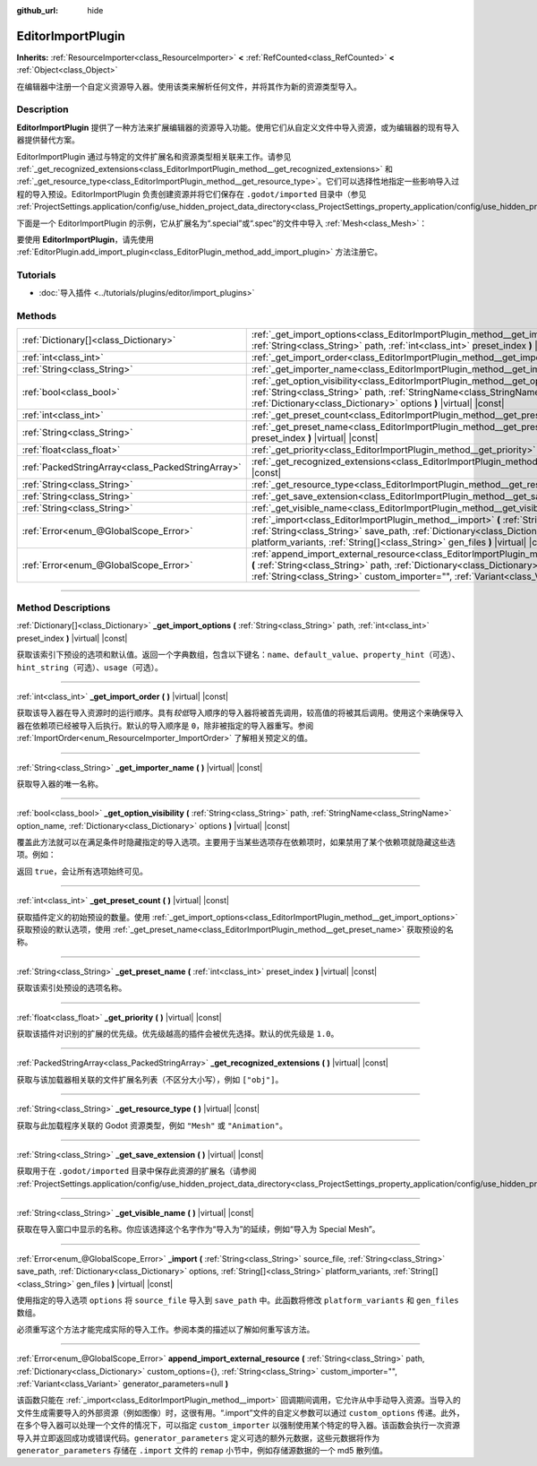:github_url: hide

.. DO NOT EDIT THIS FILE!!!
.. Generated automatically from Godot engine sources.
.. Generator: https://github.com/godotengine/godot/tree/master/doc/tools/make_rst.py.
.. XML source: https://github.com/godotengine/godot/tree/master/doc/classes/EditorImportPlugin.xml.

.. _class_EditorImportPlugin:

EditorImportPlugin
==================

**Inherits:** :ref:`ResourceImporter<class_ResourceImporter>` **<** :ref:`RefCounted<class_RefCounted>` **<** :ref:`Object<class_Object>`

在编辑器中注册一个自定义资源导入器。使用该类来解析任何文件，并将其作为新的资源类型导入。

.. rst-class:: classref-introduction-group

Description
-----------

**EditorImportPlugin** 提供了一种方法来扩展编辑器的资源导入功能。使用它们从自定义文件中导入资源，或为编辑器的现有导入器提供替代方案。

EditorImportPlugin 通过与特定的文件扩展名和资源类型相关联来工作。请参见 :ref:`_get_recognized_extensions<class_EditorImportPlugin_method__get_recognized_extensions>` 和 :ref:`_get_resource_type<class_EditorImportPlugin_method__get_resource_type>`\ 。它们可以选择性地指定一些影响导入过程的导入预设。EditorImportPlugin 负责创建资源并将它们保存在 ``.godot/imported`` 目录中（参见 :ref:`ProjectSettings.application/config/use_hidden_project_data_directory<class_ProjectSettings_property_application/config/use_hidden_project_data_directory>`\ ）。

下面是一个 EditorImportPlugin 的示例，它从扩展名为“.special”或“.spec”的文件中导入 :ref:`Mesh<class_Mesh>`\ ：


.. tabs::

 .. code-tab:: gdscript

    @tool
    extends EditorImportPlugin
    
    func _get_importer_name():
        return "my.special.plugin"
    
    func _get_visible_name():
        return "Special Mesh"
    
    func _get_recognized_extensions():
        return ["special", "spec"]
    
    func _get_save_extension():
        return "mesh"
    
    func _get_resource_type():
        return "Mesh"
    
    func _get_preset_count():
        return 1
    
    func _get_preset_name(preset_index):
        return "Default"
    
    func _get_import_options(path, preset_index):
        return [{"name": "my_option", "default_value": false}]
    
    func _import(source_file, save_path, options, platform_variants, gen_files):
        var file = FileAccess.open(source_file, FileAccess.READ)
        if file == null:
            return FAILED
        var mesh = ArrayMesh.new()
        # 使用从“file”中读取的数据填充 Mesh，留作读者的练习。
    
        var filename = save_path + "." + _get_save_extension()
        return ResourceSaver.save(mesh, filename)

 .. code-tab:: csharp

    using Godot;
    
    public partial class MySpecialPlugin : EditorImportPlugin
    {
        public override string _GetImporterName()
        {
            return "my.special.plugin";
        }
    
        public override string _GetVisibleName()
        {
            return "Special Mesh";
        }
    
        public override string[] _GetRecognizedExtensions()
        {
            return new string[] { "special", "spec" };
        }
    
        public override string _GetSaveExtension()
        {
            return "mesh";
        }
    
        public override string _GetResourceType()
        {
            return "Mesh";
        }
    
        public override int _GetPresetCount()
        {
            return 1;
        }
    
        public override string _GetPresetName(int presetIndex)
        {
            return "Default";
        }
    
        public override Godot.Collections.Array<Godot.Collections.Dictionary> _GetImportOptions(string path, int presetIndex)
        {
            return new Godot.Collections.Array<Godot.Collections.Dictionary>
            {
                new Godot.Collections.Dictionary
                {
                    { "name", "myOption" },
                    { "default_value", false },
                }
            };
        }
    
        public override int _Import(string sourceFile, string savePath, Godot.Collections.Dictionary options, Godot.Collections.Array<string> platformVariants, Godot.Collections.Array<string> genFiles)
        {
            using var file = FileAccess.Open(sourceFile, FileAccess.ModeFlags.Read);
            if (file.GetError() != Error.Ok)
            {
                return (int)Error.Failed;
            }
    
            var mesh = new ArrayMesh();
            // 使用从“file”中读取的数据填充 Mesh，留作读者的练习
            string filename = $"{savePath}.{_GetSaveExtension()}";
            return (int)ResourceSaver.Save(mesh, filename);
        }
    }



要使用 **EditorImportPlugin**\ ，请先使用 :ref:`EditorPlugin.add_import_plugin<class_EditorPlugin_method_add_import_plugin>` 方法注册它。

.. rst-class:: classref-introduction-group

Tutorials
---------

- :doc:`导入插件 <../tutorials/plugins/editor/import_plugins>`

.. rst-class:: classref-reftable-group

Methods
-------

.. table::
   :widths: auto

   +---------------------------------------------------+----------------------------------------------------------------------------------------------------------------------------------------------------------------------------------------------------------------------------------------------------------------------------------------------------------------------+
   | :ref:`Dictionary[]<class_Dictionary>`             | :ref:`_get_import_options<class_EditorImportPlugin_method__get_import_options>` **(** :ref:`String<class_String>` path, :ref:`int<class_int>` preset_index **)** |virtual| |const|                                                                                                                                   |
   +---------------------------------------------------+----------------------------------------------------------------------------------------------------------------------------------------------------------------------------------------------------------------------------------------------------------------------------------------------------------------------+
   | :ref:`int<class_int>`                             | :ref:`_get_import_order<class_EditorImportPlugin_method__get_import_order>` **(** **)** |virtual| |const|                                                                                                                                                                                                            |
   +---------------------------------------------------+----------------------------------------------------------------------------------------------------------------------------------------------------------------------------------------------------------------------------------------------------------------------------------------------------------------------+
   | :ref:`String<class_String>`                       | :ref:`_get_importer_name<class_EditorImportPlugin_method__get_importer_name>` **(** **)** |virtual| |const|                                                                                                                                                                                                          |
   +---------------------------------------------------+----------------------------------------------------------------------------------------------------------------------------------------------------------------------------------------------------------------------------------------------------------------------------------------------------------------------+
   | :ref:`bool<class_bool>`                           | :ref:`_get_option_visibility<class_EditorImportPlugin_method__get_option_visibility>` **(** :ref:`String<class_String>` path, :ref:`StringName<class_StringName>` option_name, :ref:`Dictionary<class_Dictionary>` options **)** |virtual| |const|                                                                   |
   +---------------------------------------------------+----------------------------------------------------------------------------------------------------------------------------------------------------------------------------------------------------------------------------------------------------------------------------------------------------------------------+
   | :ref:`int<class_int>`                             | :ref:`_get_preset_count<class_EditorImportPlugin_method__get_preset_count>` **(** **)** |virtual| |const|                                                                                                                                                                                                            |
   +---------------------------------------------------+----------------------------------------------------------------------------------------------------------------------------------------------------------------------------------------------------------------------------------------------------------------------------------------------------------------------+
   | :ref:`String<class_String>`                       | :ref:`_get_preset_name<class_EditorImportPlugin_method__get_preset_name>` **(** :ref:`int<class_int>` preset_index **)** |virtual| |const|                                                                                                                                                                           |
   +---------------------------------------------------+----------------------------------------------------------------------------------------------------------------------------------------------------------------------------------------------------------------------------------------------------------------------------------------------------------------------+
   | :ref:`float<class_float>`                         | :ref:`_get_priority<class_EditorImportPlugin_method__get_priority>` **(** **)** |virtual| |const|                                                                                                                                                                                                                    |
   +---------------------------------------------------+----------------------------------------------------------------------------------------------------------------------------------------------------------------------------------------------------------------------------------------------------------------------------------------------------------------------+
   | :ref:`PackedStringArray<class_PackedStringArray>` | :ref:`_get_recognized_extensions<class_EditorImportPlugin_method__get_recognized_extensions>` **(** **)** |virtual| |const|                                                                                                                                                                                          |
   +---------------------------------------------------+----------------------------------------------------------------------------------------------------------------------------------------------------------------------------------------------------------------------------------------------------------------------------------------------------------------------+
   | :ref:`String<class_String>`                       | :ref:`_get_resource_type<class_EditorImportPlugin_method__get_resource_type>` **(** **)** |virtual| |const|                                                                                                                                                                                                          |
   +---------------------------------------------------+----------------------------------------------------------------------------------------------------------------------------------------------------------------------------------------------------------------------------------------------------------------------------------------------------------------------+
   | :ref:`String<class_String>`                       | :ref:`_get_save_extension<class_EditorImportPlugin_method__get_save_extension>` **(** **)** |virtual| |const|                                                                                                                                                                                                        |
   +---------------------------------------------------+----------------------------------------------------------------------------------------------------------------------------------------------------------------------------------------------------------------------------------------------------------------------------------------------------------------------+
   | :ref:`String<class_String>`                       | :ref:`_get_visible_name<class_EditorImportPlugin_method__get_visible_name>` **(** **)** |virtual| |const|                                                                                                                                                                                                            |
   +---------------------------------------------------+----------------------------------------------------------------------------------------------------------------------------------------------------------------------------------------------------------------------------------------------------------------------------------------------------------------------+
   | :ref:`Error<enum_@GlobalScope_Error>`             | :ref:`_import<class_EditorImportPlugin_method__import>` **(** :ref:`String<class_String>` source_file, :ref:`String<class_String>` save_path, :ref:`Dictionary<class_Dictionary>` options, :ref:`String[]<class_String>` platform_variants, :ref:`String[]<class_String>` gen_files **)** |virtual| |const|          |
   +---------------------------------------------------+----------------------------------------------------------------------------------------------------------------------------------------------------------------------------------------------------------------------------------------------------------------------------------------------------------------------+
   | :ref:`Error<enum_@GlobalScope_Error>`             | :ref:`append_import_external_resource<class_EditorImportPlugin_method_append_import_external_resource>` **(** :ref:`String<class_String>` path, :ref:`Dictionary<class_Dictionary>` custom_options={}, :ref:`String<class_String>` custom_importer="", :ref:`Variant<class_Variant>` generator_parameters=null **)** |
   +---------------------------------------------------+----------------------------------------------------------------------------------------------------------------------------------------------------------------------------------------------------------------------------------------------------------------------------------------------------------------------+

.. rst-class:: classref-section-separator

----

.. rst-class:: classref-descriptions-group

Method Descriptions
-------------------

.. _class_EditorImportPlugin_method__get_import_options:

.. rst-class:: classref-method

:ref:`Dictionary[]<class_Dictionary>` **_get_import_options** **(** :ref:`String<class_String>` path, :ref:`int<class_int>` preset_index **)** |virtual| |const|

获取该索引下预设的选项和默认值。返回一个字典数组，包含以下键名：\ ``name``\ 、\ ``default_value``\ 、\ ``property_hint``\ （可选）、\ ``hint_string``\ （可选）、\ ``usage``\ （可选）。

.. rst-class:: classref-item-separator

----

.. _class_EditorImportPlugin_method__get_import_order:

.. rst-class:: classref-method

:ref:`int<class_int>` **_get_import_order** **(** **)** |virtual| |const|

获取该导入器在导入资源时的运行顺序。具有\ *较低*\ 导入顺序的导入器将被首先调用，较高值的将被其后调用。使用这个来确保导入器在依赖项已经被导入后执行。默认的导入顺序是 ``0``\ ，除非被指定的导入器重写。参阅 :ref:`ImportOrder<enum_ResourceImporter_ImportOrder>` 了解相关预定义的值。

.. rst-class:: classref-item-separator

----

.. _class_EditorImportPlugin_method__get_importer_name:

.. rst-class:: classref-method

:ref:`String<class_String>` **_get_importer_name** **(** **)** |virtual| |const|

获取导入器的唯一名称。

.. rst-class:: classref-item-separator

----

.. _class_EditorImportPlugin_method__get_option_visibility:

.. rst-class:: classref-method

:ref:`bool<class_bool>` **_get_option_visibility** **(** :ref:`String<class_String>` path, :ref:`StringName<class_StringName>` option_name, :ref:`Dictionary<class_Dictionary>` options **)** |virtual| |const|

覆盖此方法就可以在满足条件时隐藏指定的导入选项。主要用于当某些选项存在依赖项时，如果禁用了某个依赖项就隐藏这些选项。例如：


.. tabs::

 .. code-tab:: gdscript

    func _get_option_visibility(option, options):
        # 仅在压缩模式设为“Lossy”时显示有损压缩质量设置。
        if option == "compress/lossy_quality" and options.has("compress/mode"):
            return int(options["compress/mode"]) == COMPRESS_LOSSY # 这是你设置的常量
    
        return true

 .. code-tab:: csharp

    public void _GetOptionVisibility(string option, Godot.Collections.Dictionary options)
    {
        // 仅在压缩模式设为“Lossy”时显示有损压缩质量设置。
        if (option == "compress/lossy_quality" && options.ContainsKey("compress/mode"))
        {
            return (int)options["compress/mode"] == CompressLossy; // 这是你设置的常量
        }
    
        return true;
    }



返回 ``true``\ ，会让所有选项始终可见。

.. rst-class:: classref-item-separator

----

.. _class_EditorImportPlugin_method__get_preset_count:

.. rst-class:: classref-method

:ref:`int<class_int>` **_get_preset_count** **(** **)** |virtual| |const|

获取插件定义的初始预设的数量。使用 :ref:`_get_import_options<class_EditorImportPlugin_method__get_import_options>` 获取预设的默认选项，使用 :ref:`_get_preset_name<class_EditorImportPlugin_method__get_preset_name>` 获取预设的名称。

.. rst-class:: classref-item-separator

----

.. _class_EditorImportPlugin_method__get_preset_name:

.. rst-class:: classref-method

:ref:`String<class_String>` **_get_preset_name** **(** :ref:`int<class_int>` preset_index **)** |virtual| |const|

获取该索引处预设的选项名称。

.. rst-class:: classref-item-separator

----

.. _class_EditorImportPlugin_method__get_priority:

.. rst-class:: classref-method

:ref:`float<class_float>` **_get_priority** **(** **)** |virtual| |const|

获取该插件对识别的扩展的优先级。优先级越高的插件会被优先选择。默认的优先级是 ``1.0``\ 。

.. rst-class:: classref-item-separator

----

.. _class_EditorImportPlugin_method__get_recognized_extensions:

.. rst-class:: classref-method

:ref:`PackedStringArray<class_PackedStringArray>` **_get_recognized_extensions** **(** **)** |virtual| |const|

获取与该加载器相关联的文件扩展名列表（不区分大小写），例如 ``["obj"]``\ 。

.. rst-class:: classref-item-separator

----

.. _class_EditorImportPlugin_method__get_resource_type:

.. rst-class:: classref-method

:ref:`String<class_String>` **_get_resource_type** **(** **)** |virtual| |const|

获取与此加载程序关联的 Godot 资源类型，例如 ``"Mesh"`` 或 ``"Animation"``\ 。

.. rst-class:: classref-item-separator

----

.. _class_EditorImportPlugin_method__get_save_extension:

.. rst-class:: classref-method

:ref:`String<class_String>` **_get_save_extension** **(** **)** |virtual| |const|

获取用于在 ``.godot/imported`` 目录中保存此资源的扩展名（请参阅 :ref:`ProjectSettings.application/config/use_hidden_project_data_directory<class_ProjectSettings_property_application/config/use_hidden_project_data_directory>`\ ）。

.. rst-class:: classref-item-separator

----

.. _class_EditorImportPlugin_method__get_visible_name:

.. rst-class:: classref-method

:ref:`String<class_String>` **_get_visible_name** **(** **)** |virtual| |const|

获取在导入窗口中显示的名称。你应该选择这个名字作为“导入为”的延续，例如“导入为 Special Mesh”。

.. rst-class:: classref-item-separator

----

.. _class_EditorImportPlugin_method__import:

.. rst-class:: classref-method

:ref:`Error<enum_@GlobalScope_Error>` **_import** **(** :ref:`String<class_String>` source_file, :ref:`String<class_String>` save_path, :ref:`Dictionary<class_Dictionary>` options, :ref:`String[]<class_String>` platform_variants, :ref:`String[]<class_String>` gen_files **)** |virtual| |const|

使用指定的导入选项 ``options`` 将 ``source_file`` 导入到 ``save_path`` 中。此函数将修改 ``platform_variants`` 和 ``gen_files`` 数组。

必须重写这个方法才能完成实际的导入工作。参阅本类的描述以了解如何重写该方法。

.. rst-class:: classref-item-separator

----

.. _class_EditorImportPlugin_method_append_import_external_resource:

.. rst-class:: classref-method

:ref:`Error<enum_@GlobalScope_Error>` **append_import_external_resource** **(** :ref:`String<class_String>` path, :ref:`Dictionary<class_Dictionary>` custom_options={}, :ref:`String<class_String>` custom_importer="", :ref:`Variant<class_Variant>` generator_parameters=null **)**

该函数只能在 :ref:`_import<class_EditorImportPlugin_method__import>` 回调期间调用，它允许从中手动导入资源。当导入的文件生成需要导入的外部资源（例如图像）时，这很有用。“.import”文件的自定义参数可以通过 ``custom_options`` 传递。此外，在多个导入器可以处理一个文件的情况下，可以指定 ``custom_importer`` 以强制使用某个特定的导入器。该函数会执行一次资源导入并立即返回成功或错误代码。\ ``generator_parameters`` 定义可选的额外元数据，这些元数据将作为 ``generator_parameters`` 存储在 ``.import`` 文件的 ``remap`` 小节中，例如存储源数据的一个 md5 散列值。

.. |virtual| replace:: :abbr:`virtual (This method should typically be overridden by the user to have any effect.)`
.. |const| replace:: :abbr:`const (This method has no side effects. It doesn't modify any of the instance's member variables.)`
.. |vararg| replace:: :abbr:`vararg (This method accepts any number of arguments after the ones described here.)`
.. |constructor| replace:: :abbr:`constructor (This method is used to construct a type.)`
.. |static| replace:: :abbr:`static (This method doesn't need an instance to be called, so it can be called directly using the class name.)`
.. |operator| replace:: :abbr:`operator (This method describes a valid operator to use with this type as left-hand operand.)`
.. |bitfield| replace:: :abbr:`BitField (This value is an integer composed as a bitmask of the following flags.)`
